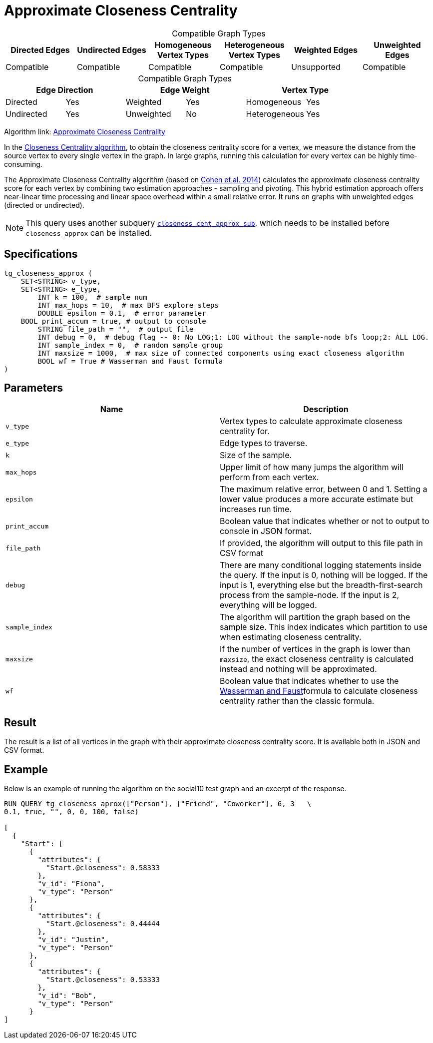 = Approximate Closeness Centrality
:table-caption!:

[.text-center]
====
.Compatible Graph Types
[cols="1,1,1,1,1,1"]
|===
|Directed Edges |Undirected Edges |Homogeneous Vertex Types |Heterogeneous Vertex Types |Weighted Edges |Unweighted Edges

|Compatible   |Compatible |Compatible   |Compatible |Unsupported   |Compatible
====

[.text-center]
====
.Compatible Graph Types
[cols="1,1,1,1,1,1"]
|===
2+^|Edge Direction  2+^|Edge Weight 2+^|Vertex Type

|Directed |Yes  |Weighted |Yes |Homogeneous |Yes
|Undirected |Yes |Unweighted |No |Heterogeneous |Yes
====




Algorithm link: link:https://github.com/tigergraph/gsql-graph-algorithms/tree/master/algorithms/Centrality/closeness/approximate[Approximate Closeness Centrality]

In the xref:centrality-algorithms:closeness-centrality.adoc[Closeness Centrality algorithm], to obtain the closeness centrality score for a vertex, we measure the distance from the source vertex to every single vertex in the graph. In large graphs, running this calculation for every vertex can be highly time-consuming.

The Approximate Closeness Centrality algorithm (based on https://arxiv.org/pdf/1409.0035.pdf[Cohen et al. 2014]) calculates the approximate closeness centrality score for each vertex by combining two estimation approaches - sampling and pivoting. This hybrid estimation approach offers near-linear time processing and linear space overhead within a small relative error. It runs on graphs with unweighted edges (directed or undirected).

[NOTE]
====
This query uses another subquery https://github.com/tigergraph/gsql-graph-algorithms/blob/master/algorithms/schema-free/closeness_cent_approx_sub.gsql[`closeness_cent_approx_sub`], which needs to be installed before `closeness_approx` can be installed.
====

== Specifications

[source,gsql]
----
tg_closeness_approx (
    SET<STRING> v_type,
    SET<STRING> e_type,
        INT k = 100,  # sample num
        INT max_hops = 10,  # max BFS explore steps
        DOUBLE epsilon = 0.1,  # error parameter
    BOOL print_accum = true, # output to console
        STRING file_path = "",  # output file
        INT debug = 0,  # debug flag -- 0: No LOG;1: LOG without the sample-node bfs loop;2: ALL LOG.
        INT sample_index = 0,  # random sample group
        INT maxsize = 1000,  # max size of connected components using exact closeness algorithm
        BOOL wf = True # Wasserman and Faust formula
)
----

== Parameters

|===
| Name | Description

| `v_type`
| Vertex types to calculate approximate closeness centrality for.

| `e_type`
| Edge types to traverse.

| `k`
| Size of the sample.

| `max_hops`
| Upper limit of how many jumps the algorithm will perform from each vertex.

| `epsilon`
| The maximum relative error, between 0 and 1. Setting a lower value produces a more accurate estimate but increases run time.

| `print_accum`
| Boolean value that indicates whether or not to output to console in JSON format.

| `file_path`
| If provided, the algorithm will output to this file path in CSV format

| `debug`
| There are many conditional logging statements inside the query. If the input is 0, nothing will be logged. If the input is 1, everything else but the breadth-first-search process from the sample-node. If the input is 2, everything will be logged.

| `sample_index`
| The algorithm will partition the graph based on the sample size. This index indicates which partition to use when estimating closeness centrality.

| `maxsize`
| If the number of vertices in the graph is lower than `maxsize`, the exact closeness centrality is calculated instead and nothing will be approximated.

| `wf`
| Boolean value that indicates whether to use the https://books.google.com/books/about/Social_Network_Analysis.html?id=CAm2DpIqRUIC[Wasserman and Faust]formula to calculate closeness centrality rather than the classic formula.
|===

== Result

The result is a list of all vertices in the graph with their approximate closeness centrality score. It is available both in JSON and CSV format.

== Example

Below is an example of running the algorithm on the social10 test graph and an excerpt of the response.

[source,javascript]
----
RUN QUERY tg_closeness_aprox(["Person"], ["Friend", "Coworker"], 6, 3   \
0.1, true, "", 0, 0, 100, false)

[
  {
    "Start": [
      {
        "attributes": {
          "Start.@closeness": 0.58333
        },
        "v_id": "Fiona",
        "v_type": "Person"
      },
      {
        "attributes": {
          "Start.@closeness": 0.44444
        },
        "v_id": "Justin",
        "v_type": "Person"
      },
      {
        "attributes": {
          "Start.@closeness": 0.53333
        },
        "v_id": "Bob",
        "v_type": "Person"
      }
]
----
